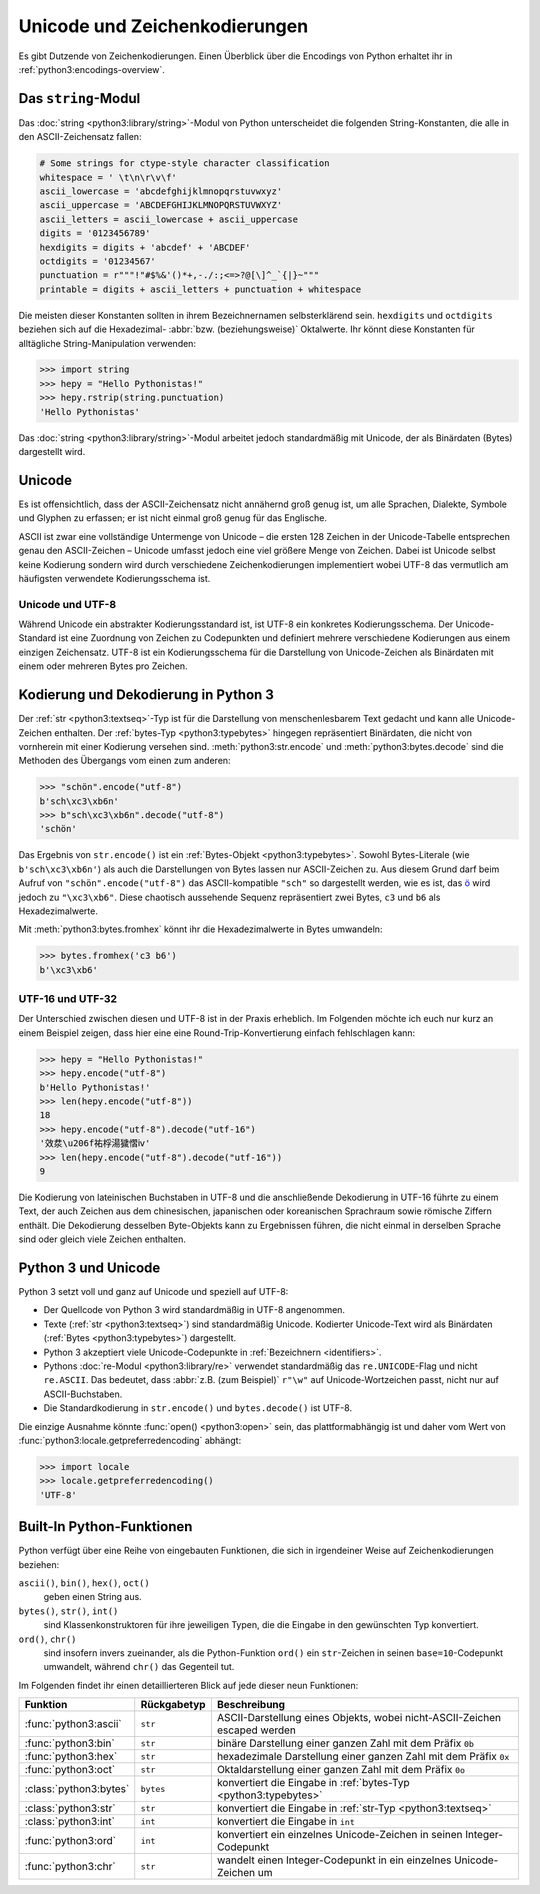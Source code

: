 Unicode und Zeichenkodierungen
==============================

Es gibt Dutzende von Zeichenkodierungen. Einen Überblick über die Encodings von
Python erhaltet ihr in :ref:`python3:encodings-overview`.

Das ``string``-Modul
--------------------

Das :doc:`string <python3:library/string>`-Modul von Python unterscheidet die
folgenden String-Konstanten, die alle in den ASCII-Zeichensatz fallen:

.. code-block:: python

    # Some strings for ctype-style character classification
    whitespace = ' \t\n\r\v\f'
    ascii_lowercase = 'abcdefghijklmnopqrstuvwxyz'
    ascii_uppercase = 'ABCDEFGHIJKLMNOPQRSTUVWXYZ'
    ascii_letters = ascii_lowercase + ascii_uppercase
    digits = '0123456789'
    hexdigits = digits + 'abcdef' + 'ABCDEF'
    octdigits = '01234567'
    punctuation = r"""!"#$%&'()*+,-./:;<=>?@[\]^_`{|}~"""
    printable = digits + ascii_letters + punctuation + whitespace

Die meisten dieser Konstanten sollten in ihrem Bezeichnernamen selbsterklärend
sein. ``hexdigits`` und ``octdigits`` beziehen sich auf die Hexadezimal-
:abbr:`bzw. (beziehungsweise)` Oktalwerte. Ihr könnt diese Konstanten für
alltägliche String-Manipulation verwenden:

.. code-block:: python

    >>> import string
    >>> hepy = "Hello Pythonistas!"
    >>> hepy.rstrip(string.punctuation)
    'Hello Pythonistas'

Das :doc:`string <python3:library/string>`-Modul arbeitet jedoch standardmäßig
mit Unicode, der als Binärdaten (Bytes) dargestellt wird.

Unicode
-------

Es ist offensichtlich, dass der ASCII-Zeichensatz nicht annähernd groß genug
ist, um alle Sprachen, Dialekte, Symbole und Glyphen zu erfassen; er ist nicht
einmal groß genug für das Englische.

ASCII ist zwar eine vollständige Untermenge von Unicode – die ersten 128 Zeichen
in der Unicode-Tabelle entsprechen genau den ASCII-Zeichen – Unicode umfasst
jedoch eine viel größere Menge von Zeichen. Dabei ist Unicode selbst keine
Kodierung sondern wird durch verschiedene Zeichenkodierungen implementiert wobei
UTF-8 das vermutlich am häufigsten verwendete Kodierungsschema ist.

.. seealso::
    * `Unicode HOWTO
      <https://docs.python.org/3/howto/unicode.html#unicode-howto>`_
    * `What’s New In Python 3.0: Text Vs. Data Instead Of Unicode Vs. 8-bit
      <https://docs.python.org/3.0/whatsnew/3.0.html#text-vs-data-instead-of-unicode-vs-8-bit>`_

Unicode und UTF-8
~~~~~~~~~~~~~~~~~

Während Unicode ein abstrakter Kodierungsstandard ist, ist UTF-8 ein konkretes
Kodierungsschema. Der Unicode-Standard ist eine Zuordnung von Zeichen zu
Codepunkten und definiert mehrere verschiedene Kodierungen aus einem einzigen
Zeichensatz. UTF-8 ist ein Kodierungsschema für die Darstellung von
Unicode-Zeichen als Binärdaten mit einem oder mehreren Bytes pro Zeichen.

Kodierung und Dekodierung in Python 3
-------------------------------------

Der :ref:`str <python3:textseq>`-Typ ist für die Darstellung von
menschenlesbarem Text gedacht und kann alle Unicode-Zeichen enthalten. Der
:ref:`bytes-Typ <python3:typebytes>` hingegen repräsentiert Binärdaten, die
nicht von vornherein mit einer Kodierung versehen sind.
:meth:`python3:str.encode` und :meth:`python3:bytes.decode` sind die Methoden
des Übergangs vom einen zum anderen:

.. code-block:: python

    >>> "schön".encode("utf-8")
    b'sch\xc3\xb6n'
    >>> b"sch\xc3\xb6n".decode("utf-8")
    'schön'

Das Ergebnis von ``str.encode()`` ist ein :ref:`Bytes-Objekt
<python3:typebytes>`. Sowohl Bytes-Literale (wie ``b'sch\xc3\xb6n'``) als auch
die Darstellungen von Bytes lassen nur ASCII-Zeichen zu. Aus diesem Grund darf
beim Aufruf von ``"schön".encode("utf-8")`` das ASCII-kompatible ``"sch"`` so
dargestellt werden, wie es ist, das `ö <https://unicode-table.com/en/00F6/>`_
wird jedoch zu ``"\xc3\xb6"``. Diese chaotisch aussehende Sequenz repräsentiert
zwei Bytes, ``c3`` und ``b6`` als Hexadezimalwerte.

.. tipp::
    In ``.encode()`` und ``.decode()`` ist der Kodierungsparameter standardmäßig
    ``"utf-8"``; dennoch empfiehlt sich, ihn explizit anzugeben.

Mit :meth:`python3:bytes.fromhex` könnt ihr die Hexadezimalwerte in Bytes
umwandeln:

.. code-block:: python

    >>> bytes.fromhex('c3 b6')
    b'\xc3\xb6'

UTF-16 und UTF-32
~~~~~~~~~~~~~~~~~

Der Unterschied zwischen diesen und UTF-8 ist in der Praxis erheblich. Im
Folgenden möchte ich euch nur kurz an einem Beispiel zeigen, dass hier eine
eine Round-Trip-Konvertierung einfach fehlschlagen kann:

.. code-block:: python

    >>> hepy = "Hello Pythonistas!"
    >>> hepy.encode("utf-8")
    b'Hello Pythonistas!'
    >>> len(hepy.encode("utf-8"))
    18
    >>> hepy.encode("utf-8").decode("utf-16")
    '效汬\u206f祐桴湯獩慴ⅳ'
    >>> len(hepy.encode("utf-8").decode("utf-16"))
    9

Die Kodierung von lateinischen Buchstaben in UTF-8 und die anschließende
Dekodierung in UTF-16 führte zu einem Text, der auch Zeichen aus dem
chinesischen, japanischen oder koreanischen Sprachraum sowie römische Ziffern
enthält. Die Dekodierung desselben Byte-Objekts kann zu Ergebnissen führen, die
nicht einmal in derselben Sprache sind oder gleich viele Zeichen enthalten.

Python 3 und Unicode
--------------------

Python 3 setzt voll und ganz auf Unicode und speziell auf UTF-8:

* Der Quellcode von Python 3 wird standardmäßig in UTF-8 angenommen.
* Texte (:ref:`str <python3:textseq>`) sind standardmäßig Unicode. Kodierter
  Unicode-Text wird als Binärdaten (:ref:`Bytes <python3:typebytes>`)
  dargestellt.
* Python 3 akzeptiert viele Unicode-Codepunkte in :ref:`Bezeichnern
  <identifiers>`.
* Pythons :doc:`re-Modul <python3:library/re>` verwendet standardmäßig das
  ``re.UNICODE``-Flag und nicht ``re.ASCII``. Das bedeutet, dass :abbr:`z.B.
  (zum Beispiel)` ``r"\w"`` auf Unicode-Wortzeichen passt, nicht nur auf
  ASCII-Buchstaben.
* Die Standardkodierung in ``str.encode()`` und ``bytes.decode()`` ist UTF-8.

Die einzige Ausnahme könnte :func:`open() <python3:open>` sein, das
plattformabhängig ist und daher vom Wert von
:func:`python3:locale.getpreferredencoding` abhängt:

.. code-block:: python

    >>> import locale
    >>> locale.getpreferredencoding()
    'UTF-8'

Built-In Python-Funktionen
--------------------------

Python verfügt über eine Reihe von eingebauten Funktionen, die sich in
irgendeiner Weise auf Zeichenkodierungen beziehen:

``ascii()``, ``bin()``, ``hex()``, ``oct()``
    geben einen String aus.
``bytes()``, ``str()``, ``int()``
    sind Klassenkonstruktoren für ihre jeweiligen Typen, die die Eingabe in den
    gewünschten Typ konvertiert.
``ord()``, ``chr()``
    sind insofern invers zueinander, als die Python-Funktion ``ord()`` ein
    ``str``-Zeichen in seinen ``base=10``-Codepunkt umwandelt, während ``chr()``
    das Gegenteil tut.

Im Folgenden findet ihr einen detaillierteren Blick auf jede dieser neun
Funktionen:

+-----------------------+---------------+---------------------------------------+
| Funktion              | Rückgabetyp   | Beschreibung                          |
+=======================+===============+=======================================+
| :func:`python3:ascii` | ``str``       | ASCII-Darstellung eines Objekts, wobei|
|                       |               | nicht-ASCII-Zeichen escaped werden    |
+-----------------------+---------------+---------------------------------------+
| :func:`python3:bin`   | ``str``       | binäre Darstellung einer ganzen Zahl  |
|                       |               | mit dem Präfix ``0b``                 |
+-----------------------+---------------+---------------------------------------+
| :func:`python3:hex`   | ``str``       | hexadezimale Darstellung einer ganzen |
|                       |               | Zahl mit dem Präfix ``0x``            |
+-----------------------+---------------+---------------------------------------+
| :func:`python3:oct`   | ``str``       | Oktaldarstellung einer ganzen Zahl    |
|                       |               | mit dem Präfix ``0o``                 |
+-----------------------+---------------+---------------------------------------+
| :class:`python3:bytes`| ``bytes``     | konvertiert die Eingabe in            |
|                       |               | :ref:`bytes-Typ <python3:typebytes>`  |
+-----------------------+---------------+---------------------------------------+
| :class:`python3:str`  | ``str``       | konvertiert die Eingabe in            |
|                       |               | :ref:`str-Typ <python3:textseq>`      |
+-----------------------+---------------+---------------------------------------+
| :class:`python3:int`  | ``int``       | konvertiert die Eingabe in ``int``    |
+-----------------------+---------------+---------------------------------------+
| :func:`python3:ord`   | ``int``       | konvertiert ein einzelnes             |
|                       |               | Unicode-Zeichen in seinen             |
|                       |               | Integer-Codepunkt                     |
+-----------------------+---------------+---------------------------------------+
| :func:`python3:chr`   | ``str``       | wandelt einen Integer-Codepunkt in    |
|                       |               | ein einzelnes Unicode-Zeichen um      |
+-----------------------+---------------+---------------------------------------+
